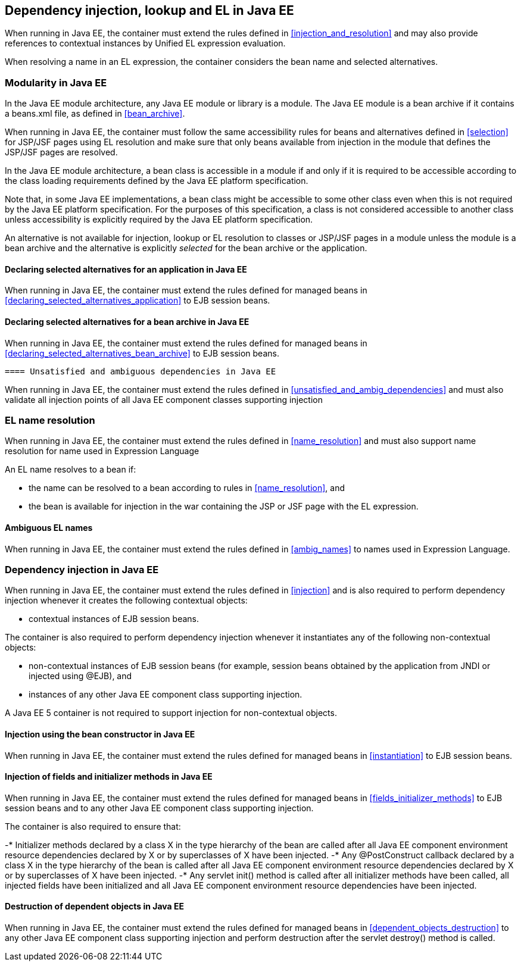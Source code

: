 [[injection_el_resolution_ee]]

== Dependency injection, lookup and EL in Java EE

When running in Java EE, the container must extend the rules defined in <<injection_and_resolution>> and may also provide references to contextual instances by Unified EL expression evaluation.

When resolving a name in an EL expression, the container considers the bean name and selected alternatives.

[[selection_ee]]

=== Modularity in Java EE

In the Java EE module architecture, any Java EE module or library is a module. The Java EE module is a bean archive if it contains a +beans.xml+ file, as defined in <<bean_archive>>.

When running in Java EE, the container must follow the same accessibility rules for beans and alternatives defined in <<selection>> for JSP/JSF pages using EL resolution and make sure that only beans available from injection in the module that defines the JSP/JSF pages are resolved.

In the Java EE module architecture, a bean class is accessible in a module if and only if it is required to be accessible according to the class loading requirements defined by the Java EE platform specification.

Note that, in some Java EE implementations, a bean class might be accessible to some other class even when this is not required by the Java EE platform specification. For the purposes of this specification, a class is not considered accessible to another class unless accessibility is explicitly required by the Java EE platform specification.

An alternative is not available for injection, lookup or EL resolution to classes or JSP/JSF pages in a module unless the module is a bean archive and the alternative is explicitly _selected_ for the bean archive or the application.

[[declaring_selected_alternatives_application_ee]]

==== Declaring selected alternatives for an application in Java EE

When running in Java EE, the container must extend the rules defined for managed beans in <<declaring_selected_alternatives_application>> to EJB session beans.

[[declaring_selected_alternatives_bean_archive_ee]]

==== Declaring selected alternatives for a bean archive in Java EE

When running in Java EE, the container must extend the rules defined for managed beans in <<declaring_selected_alternatives_bean_archive>> to EJB session beans.

[[unsatisfied_and_ambig_dependencies_ee]]
 
 ==== Unsatisfied and ambiguous dependencies in Java EE

When running in Java EE, the container must extend the rules defined in <<unsatisfied_and_ambig_dependencies>> and must also validate all injection points of all Java EE component classes supporting injection

[[name_resolution_ee]]

=== EL name resolution

When running in Java EE, the container must extend the rules defined in <<name_resolution>> and must also support name resolution for name used in Expression Language

An EL name resolves to a bean if:

* the name can be resolved to a bean according to rules in <<name_resolution>>, and
* the bean is available for injection in the war containing the JSP or JSF page with the EL expression.

[[ambig_names_ee]]

==== Ambiguous EL names

When running in Java EE, the container must extend the rules defined in <<ambig_names>> to names used in Expression Language.

[[injection_ee]]

=== Dependency injection in Java EE

When running in Java EE, the container must extend the rules defined in <<injection>> and is also required to perform dependency injection whenever it creates the following contextual objects:

* contextual instances of EJB session beans.

The container is also required to perform dependency injection whenever it instantiates any of the following non-contextual objects:

* non-contextual instances of EJB session beans (for example, session beans obtained by the application from JNDI or injected using +@EJB+), and
* instances of any other Java EE component class supporting injection.

A Java EE 5 container is not required to support injection for non-contextual objects.

[[instantiation_ee]]

==== Injection using the bean constructor in Java EE

When running in Java EE, the container must extend the rules defined for managed beans in <<instantiation>> to EJB session beans.

[[fields_initializer_methods_ee]]

==== Injection of fields and initializer methods in Java EE

When running in Java EE, the container must extend the rules defined for managed beans in <<fields_initializer_methods>> to EJB session beans and to any other Java EE component class supporting injection.

The container is also required to ensure that:

-* Initializer methods declared by a class X in the type hierarchy of the bean are called after all Java EE component environment resource dependencies declared by X or by superclasses of X have been injected.
-* Any +@PostConstruct+ callback declared by a class X in the type hierarchy of the bean is called after all Java EE component environment resource dependencies declared by X or by superclasses of X have been injected.
-* Any servlet +init()+ method is called after all initializer methods have been called, all injected fields have been initialized and all Java EE component environment resource dependencies have been injected.

[[dependent_objects_destruction_ee]]

==== Destruction of dependent objects in Java EE

When running in Java EE, the container must extend the rules defined for managed beans in <<dependent_objects_destruction>> to any other Java EE component class supporting injection and perform destruction after the servlet +destroy()+ method is called.
